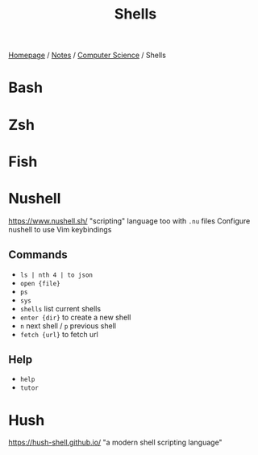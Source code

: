#+title: Shells

[[file:../../homepage.org][Homepage]] / [[file:../../notes.org][Notes]] / [[file:../computer-science.org][Computer Science]] / Shells

* Bash
* Zsh
* Fish
* Nushell
https://www.nushell.sh/
"scripting" language too with =.nu= files
Configure nushell to use Vim keybindings
** Commands
- =ls | nth 4 | to json=
- =open {file}=
- =ps=
- =sys=
- =shells= list current shells
- =enter {dir}= to create a new shell
- =n= next shell / =p= previous shell
- =fetch {url}= to fetch url
** Help
- =help=
- =tutor=
* Hush
https://hush-shell.github.io/
"a modern shell scripting language"
